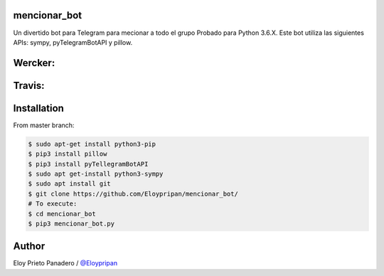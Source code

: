 mencionar_bot
--------

Un divertido bot para Telegram para mecionar a todo el grupo
Probado para Python 3.6.X. 
Este bot utiliza las siguientes APIs: sympy, pyTelegramBotAPI y pillow.

Wercker:
------
.. image:: https://app.wercker.com/status/89818c32abaffc5b14b662fd7cd09dea/m/master
     : :target: https://app.wercker.com/project/byKey/89818c32abaffc5b14b662fd7cd09dea
.. image:: https://app.wercker.com/status/89818c32abaffc5b14b662fd7cd09dea/s/master
     :target: https://app.wercker.com/project/byKey/89818c32abaffc5b14b662fd7cd09dea

Travis:
-------
.. image:: https://travis-ci.com/Eloypripan/pingueinstein.svg?token=D3svyCabosF1Xr6psvEq&branch=master
    :target: https://travis-ci.com/Eloypripan/pingueinstein


Installation
------------
From master branch:

.. code-block:: console

     $ sudo apt-get install python3-pip
     $ pip3 install pillow
     $ pip3 install pyTellegramBotAPI
     $ sudo apt get-install python3-sympy
     $ sudo apt install git
     $ git clone https://github.com/Eloypripan/mencionar_bot/
     # To execute:
     $ cd mencionar_bot
     $ pip3 mencionar_bot.py




Author
----------
Eloy Prieto Panadero / `@Eloypripan <https://github.com/Eloypripan/>`__
